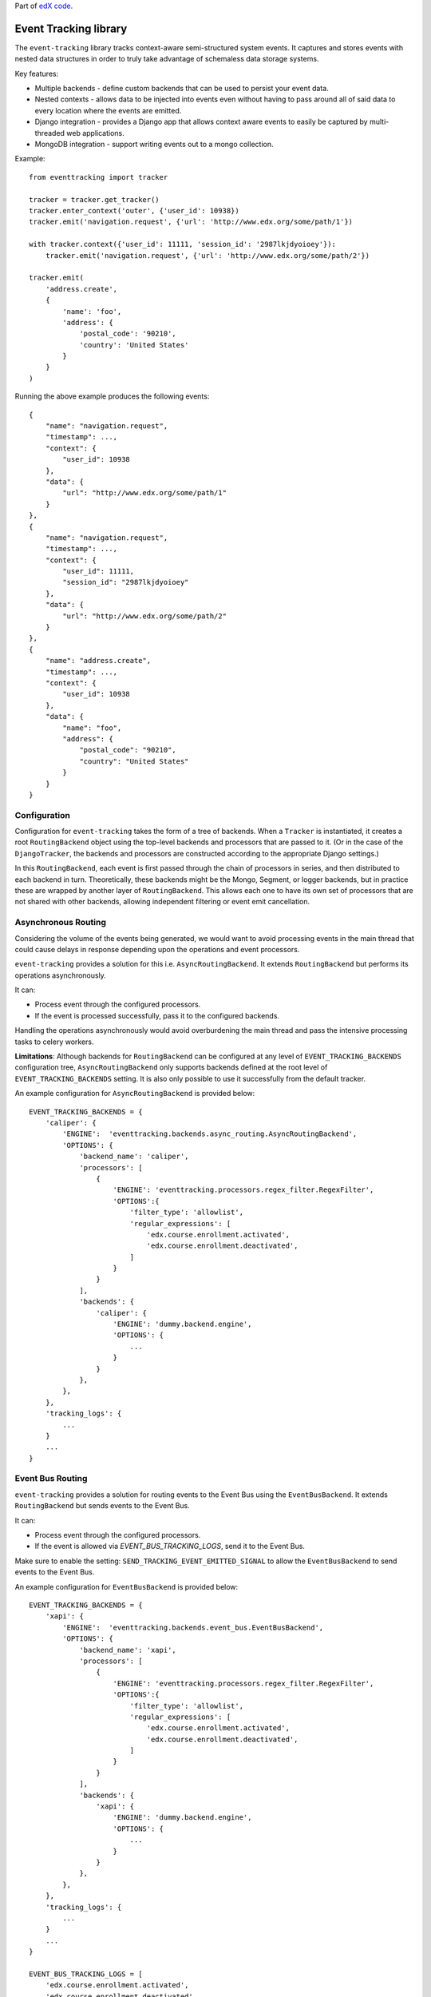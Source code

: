 Part of `edX code`__.

__ http://code.edx.org/

Event Tracking library |build-status|
=====================================

The ``event-tracking`` library tracks context-aware semi-structured system events.
It captures and stores events with nested data structures in order to truly
take advantage of schemaless data storage systems.

Key features:

* Multiple backends - define custom backends that can be used to persist
  your event data.
* Nested contexts - allows data to be injected into events even without
  having to pass around all of said data to every location where the events
  are emitted.
* Django integration - provides a Django app that allows context aware events
  to easily be captured by multi-threaded web applications.
* MongoDB integration - support writing events out to a mongo collection.

Example::

    from eventtracking import tracker

    tracker = tracker.get_tracker()
    tracker.enter_context('outer', {'user_id': 10938})
    tracker.emit('navigation.request', {'url': 'http://www.edx.org/some/path/1'})

    with tracker.context({'user_id': 11111, 'session_id': '2987lkjdyoioey'}):
        tracker.emit('navigation.request', {'url': 'http://www.edx.org/some/path/2'})

    tracker.emit(
        'address.create',
        {
            'name': 'foo',
            'address': {
                'postal_code': '90210',
                'country': 'United States'
            }
        }
    )

Running the above example produces the following events::

    {
        "name": "navigation.request",
        "timestamp": ...,
        "context": {
            "user_id": 10938
        },
        "data": {
            "url": "http://www.edx.org/some/path/1"
        }
    },
    {
        "name": "navigation.request",
        "timestamp": ...,
        "context": {
            "user_id": 11111,
            "session_id": "2987lkjdyoioey"
        },
        "data": {
            "url": "http://www.edx.org/some/path/2"
        }
    },
    {
        "name": "address.create",
        "timestamp": ...,
        "context": {
            "user_id": 10938
        },
        "data": {
            "name": "foo",
            "address": {
                "postal_code": "90210",
                "country": "United States"
            }
        }
    }


Configuration
-------------

Configuration for ``event-tracking`` takes the form of a tree of backends. When a ``Tracker`` is instantiated, it creates a root ``RoutingBackend`` object using the top-level backends and processors that are passed to it. (Or in the case of the ``DjangoTracker``, the backends and processors are constructed according to the appropriate Django settings.)

In this ``RoutingBackend``, each event is first passed through the chain of processors in series, and then distributed to each backend in turn. Theoretically, these backends might be the Mongo, Segment, or logger backends, but in practice these are wrapped by another layer of ``RoutingBackend``. This allows each one to have its own set of processors that are not shared with other backends, allowing independent filtering or event emit cancellation.


Asynchronous Routing
--------------------

Considering the volume of the events being generated, we would want to avoid
processing events in the main thread that could cause delays in response
depending upon the operations and event processors.

``event-tracking`` provides a solution for this i.e. ``AsyncRoutingBackend``.
It extends ``RoutingBackend`` but performs its operations asynchronously.

It can:

* Process event through the configured processors.
* If the event is processed successfully, pass it to the configured backends.

Handling the operations asynchronously would avoid overburdening the main thread
and pass the intensive processing tasks to celery workers.

**Limitations**: Although backends for ``RoutingBackend`` can be configured
at any level of ``EVENT_TRACKING_BACKENDS`` configuration tree,
``AsyncRoutingBackend`` only supports backends defined at the root level of
``EVENT_TRACKING_BACKENDS`` setting.  It is also only possible to use it
successfully from the default tracker.

An example configuration for ``AsyncRoutingBackend`` is provided below::

    EVENT_TRACKING_BACKENDS = {
        'caliper': {
            'ENGINE':  'eventtracking.backends.async_routing.AsyncRoutingBackend',
            'OPTIONS': {
                'backend_name': 'caliper',
                'processors': [
                    {
                        'ENGINE': 'eventtracking.processors.regex_filter.RegexFilter',
                        'OPTIONS':{
                            'filter_type': 'allowlist',
                            'regular_expressions': [
                                'edx.course.enrollment.activated',
                                'edx.course.enrollment.deactivated',
                            ]
                        }
                    }
                ],
                'backends': {
                    'caliper': {
                        'ENGINE': 'dummy.backend.engine',
                        'OPTIONS': {
                            ...
                        }
                    }
                },
            },
        },
        'tracking_logs': {
            ...
        }
        ...
    }


Event Bus Routing
-----------------

``event-tracking`` provides a solution for routing events to the Event Bus
using the ``EventBusBackend``. It extends ``RoutingBackend`` but sends events
to the Event Bus.

It can:

* Process event through the configured processors.
* If the event is allowed via `EVENT_BUS_TRACKING_LOGS`, send it to the Event Bus.

Make sure to enable the setting: ``SEND_TRACKING_EVENT_EMITTED_SIGNAL`` to allow the
``EventBusBackend`` to send events to the Event Bus.

An example configuration for ``EventBusBackend`` is provided below::

    EVENT_TRACKING_BACKENDS = {
        'xapi': {
            'ENGINE':  'eventtracking.backends.event_bus.EventBusBackend',
            'OPTIONS': {
                'backend_name': 'xapi',
                'processors': [
                    {
                        'ENGINE': 'eventtracking.processors.regex_filter.RegexFilter',
                        'OPTIONS':{
                            'filter_type': 'allowlist',
                            'regular_expressions': [
                                'edx.course.enrollment.activated',
                                'edx.course.enrollment.deactivated',
                            ]
                        }
                    }
                ],
                'backends': {
                    'xapi': {
                        'ENGINE': 'dummy.backend.engine',
                        'OPTIONS': {
                            ...
                        }
                    }
                },
            },
        },
        'tracking_logs': {
            ...
        }
        ...
    }

    EVENT_BUS_TRACKING_LOGS = [
        'edx.course.enrollment.activated',
        'edx.course.enrollment.deactivated',
    ]

Roadmap
-------

In the very near future the following features are planned:

* Dynamic event documentation and event metadata - allow event emitters to
  document the event types, and persist this documentation along with the
  events so that it can be referenced during analysis to provide context
  about what the event is and when it is emitted.


Documentation
-------------

`Latest documentation <http://event-tracking.readthedocs.org/en/latest/>`_ (Hosted on Read the Docs)


License
-------

The code in this repository is licensed under version 3 of the AGPL unless
otherwise noted.

Please see ``LICENSE.txt`` for details.


How to Contribute
-----------------

Contributions are very welcome.

Please read `How To Contribute <https://github.com/openedx/edx-platform/wiki/How-To-Contribute>`_ for details.

Reporting Security Issues
-------------------------

Please do not report security issues in public. Please email security@openedx.org

Mailing List and IRC Channel
----------------------------

You can discuss this code on the `edx-code Google Group`__ or in the
``edx-code`` IRC channel on Freenode.

__ https://groups.google.com/forum/#!forum/edx-code

.. |build-status| image:: https://github.com/openedx/event-tracking/workflows/Python%20CI/badge.svg?branch=master
   :target: https://github.com/openedx/event-tracking/actions?query=workflow%3A%22Python+CI%22
